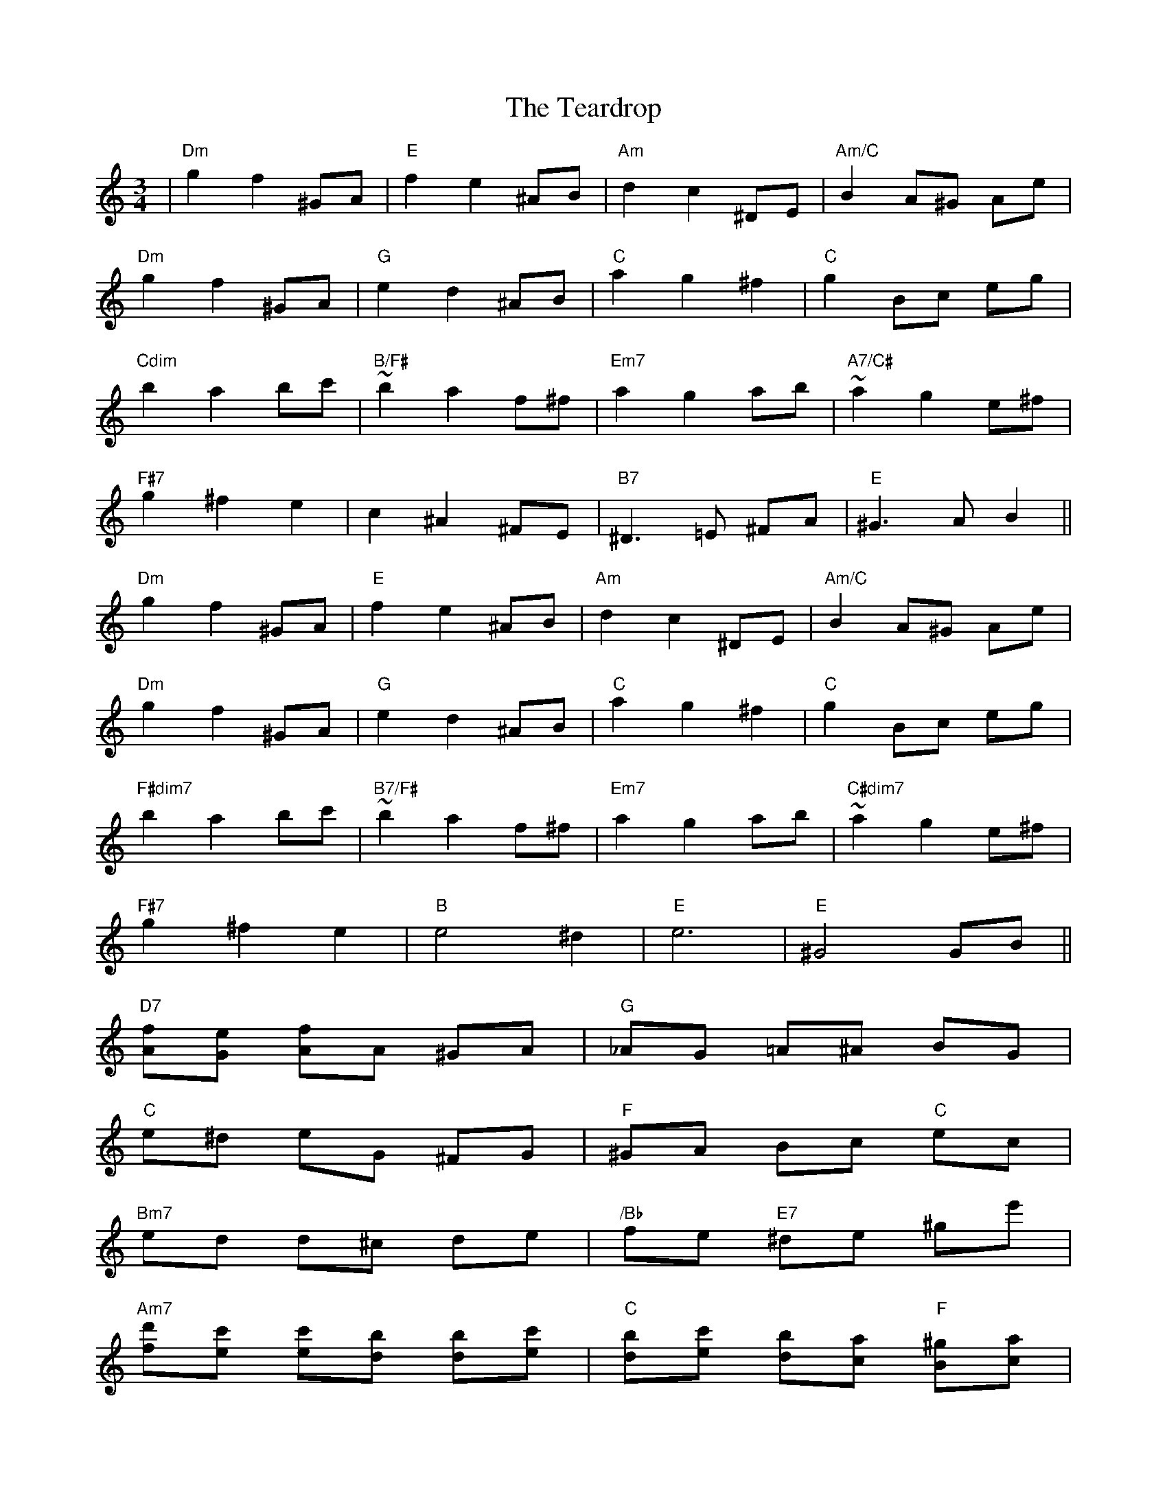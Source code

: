X: 39566
T: Teardrop, The
R: waltz
M: 3/4
K: Aminor
|"Dm"g2 f2 ^GA|"E"f2 e2 ^AB|"Am"d2 c2 ^DE|"Am/C"B2 A^G Ae|
"Dm"g2 f2 ^GA|"G"e2 d2 ^AB|"C"a2 g2 ^f2|"C"g2 Bc eg|
"Cdim"b2 a2 bc'|"B/F#"~b2 a2 f^f|"Em7"a2 g2 ab|"A7/C#"~a2 g2 e^f|
"F#7"g2 ^f2 e2|c2 ^A2 ^FE|"B7"^D3 =E ^FA|"E"^G3 A B2 !Segno!||
"Dm"g2 f2 ^GA|"E"f2 e2 ^AB|"Am"d2 c2 ^DE|"Am/C"B2 A^G Ae|
"Dm"g2 f2 ^GA|"G"e2 d2 ^AB|"C"a2 g2 ^f2|"C"g2 Bc eg|
"F#dim7"b2 a2 bc'|"B7/F#"~b2 a2 f^f|"Em7"a2 g2 ab|"C#dim7"~a2 g2 e^f|
"F#7"g2 ^f2 e2|"B"e4 ^d2 !Coda!|"E"e6|"E"^G4 GB||
"D7"[fA][eG] [fA]A ^GA|"G"_AG =A^A BG|
"C"e^d eG ^FG|"F"^GA Bc "C"ec|
"Bm7"ed d^c de|"/Bb"fe "E7"^de ^ge'|
"Am7"[d'f][c'e] [c'e][bd] [bd][c'e]|"C"[bd][c'e] [bd][ac] "F"[^gB][ac]|
"Dm7"fe fc' bc'|"G"^ab g^f gd|
"C"e^d eb ab|"F"^ga fe dc|"Bb"ed d^c d2|
"Bm"ed d^c d2|"B/F#"^dc BA ^AB|
"E"f2 e4|"E9"[f'2d'2b2^g2] H[e'2^g2] "D.S."ef !Coda!||"E"e6|[^G6E6]||

